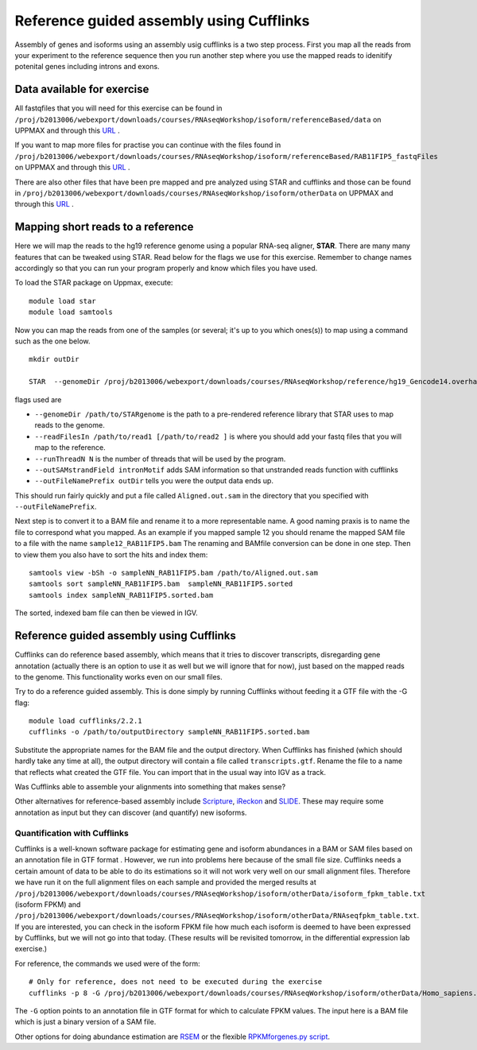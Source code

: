 =========================================
Reference guided assembly using Cufflinks
=========================================
Assembly of genes and isoforms using an assembly usig cufflinks is a two step process. 
First you map all the reads from your experiment to the reference sequence then you run another 
step where you use the mapped reads to idenitify potenital genes including introns and exons.  


Data available for exercise
---------------------------

All fastqfiles that you will need for this exercise can be found in 
``/proj/b2013006/webexport/downloads/courses/RNAseqWorkshop/isoform/referenceBased/data`` on UPPMAX and through this `URL <https://export.uppmax.uu.se/b2013006/downloads/courses/RNAseqWorkshop/isoform/referenceBased/data>`_ .

If you want to map more files for practise you can continue with the files found in 
``/proj/b2013006/webexport/downloads/courses/RNAseqWorkshop/isoform/referenceBased/RAB11FIP5_fastqFiles`` on UPPMAX and through this `URL <https://export.uppmax.uu.se/b2013006/downloads/courses/RNAseqWorkshop/isoform/RAB11FIP5_fastqFiles>`_ .

There are also other files that have been pre mapped and pre analyzed using STAR and cufflinks and those can be found in
``/proj/b2013006/webexport/downloads/courses/RNAseqWorkshop/isoform/otherData`` on UPPMAX and through this `URL <https://export.uppmax.uu.se/b2013006/downloads/courses/RNAseqWorkshop/isoform/otherData>`_ .
 

Mapping short reads to a reference
----------------------------------

Here we will map the reads to the hg19 reference genome using a popular RNA-seq 
aligner, **STAR**. There are many many features that can be tweaked using STAR. 
Read below for the flags we use for this exercise. Remember to change names accordingly 
so that you can run your program properly and know which files you have used.

To load the STAR package on Uppmax, execute::

     module load star
     module load samtools

Now you can map the reads from one of the samples (or several; it's up to you 
which ones(s)) to map using a command such as the one below. ::
  
  mkdir outDir
    
  STAR  --genomeDir /proj/b2013006/webexport/downloads/courses/RNAseqWorkshop/reference/hg19_Gencode14.overhang75  --readFilesIn sample1_RAB11FIP5_1.fastq sample1_RAB11FIP5_2.fastq --runThreadN 2 --outSAMstrandField intronMotif --outFileNamePrefix outDir
	
flags used are 

* ``--genomeDir /path/to/STARgenome`` is the path to a pre-rendered reference library that STAR uses to map reads to the genome. 

*  ``--readFilesIn /path/to/read1 [/path/to/read2 ]`` is where you should add your fastq files that you will map to the reference.

*  ``--runThreadN N`` is the number of threads that will be used by the program.

*  ``--outSAMstrandField intronMotif`` adds SAM information so that unstranded reads function with cufflinks 

*  ``--outFileNamePrefix outDir`` tells you were the output data ends up. 


  
This should run fairly quickly and put a file called ``Aligned.out.sam`` in 
the directory that you specified with ``--outFileNamePrefix``. 

Next step is to convert it to a BAM file and rename it to a more representable name. 
A good naming praxis is to name the file to correspond what you mapped. As an example if you mapped sample 12
you should rename the mapped SAM file to a file with the name ``sample12_RAB11FIP5.bam`` 
The renaming and BAMfile conversion can be done in one step. Then to view them you also have to sort the hits and index them: ::

  
  samtools view -bSh -o sampleNN_RAB11FIP5.bam /path/to/Aligned.out.sam
  samtools sort sampleNN_RAB11FIP5.bam  sampleNN_RAB11FIP5.sorted
  samtools index sampleNN_RAB11FIP5.sorted.bam


The sorted, indexed bam file can then be viewed in IGV. 


Reference guided assembly using Cufflinks
-----------------------------------------

Cufflinks can do reference based assembly, which means 
that it tries to discover transcripts, disregarding gene annotation (actually there
is an option to use it as well but we will ignore that for now), just based on the 
mapped reads to the genome. This functionality works even on our small files.

Try to do a reference guided assembly. This is done simply by running Cufflinks 
without feeding it a GTF file with the -G flag::

     module load cufflinks/2.2.1
     cufflinks -o /path/to/outputDirectory sampleNN_RAB11FIP5.sorted.bam

Substitute the appropriate names for the BAM file and the output directory. When 
Cufflinks has finished (which should hardly take any time at all), the output 
directory will contain a file called ``transcripts.gtf``. Rename the file to a 
name that reflects what created the GTF file.  You can import that in 
the usual way into IGV as a track.

Was Cufflinks able to assemble your alignments into something that makes sense?
 
Other alternatives for reference-based assembly include 
`Scripture <http://www.broadinstitute.org/software/scripture>`_, 
`iReckon <http://compbio.cs.toronto.edu/ireckon/>`_ and 
`SLIDE <https://sites.google.com/site/jingyijli/>`_. These may require some 
annotation as input but they can discover (and quantify) new isoforms. 




Quantification with Cufflinks
=============================

Cufflinks is a well-known software package for estimating gene and isoform 
abundances in a BAM or SAM files based on an annotation file in GTF format 
. However, we run 
into problems here because of the small file size. Cufflinks needs a certain amount 
of data to be able to do its estimations so it will not work very well on our small 
alignment files. Therefore we have run it on the full alignment files on each sample 
and provided the merged results at ``/proj/b2013006/webexport/downloads/courses/RNAseqWorkshop/isoform/otherData/isoform_fpkm_table.txt``
(isoform FPKM) and ``/proj/b2013006/webexport/downloads/courses/RNAseqWorkshop/isoform/otherData/RNAseqfpkm_table.txt``.
If you are interested, you can check in the isoform FPKM file how much each isoform 
is deemed to have been expressed by Cufflinks, but we will not go into that today. 
(These results will be revisited tomorrow, in the differential expression lab exercise.)

For reference, the commands we used were of the form::

     # Only for reference, does not need to be executed during the exercise
     cufflinks -p 8 -G /proj/b2013006/webexport/downloads/courses/RNAseqWorkshop/isoform/otherData/Homo_sapiens.GRCh38.77.fixed.gtf -o cufflinks_out_137_1 accepted_hits_137_1.bam

The ``-G`` option points to an annotation file in GTF format for which to calculate
FPKM values. The input here is a BAM file which is just a binary version of a SAM file.  

Other options for doing abundance estimation are `RSEM <http://deweylab.biostat.wisc.edu/rsem/>`_ 
or the flexible `RPKMforgenes.py script <http://sandberg.cmb.ki.se/media/data/rnaseq/instructions-rpkmforgenes.html>`_.








